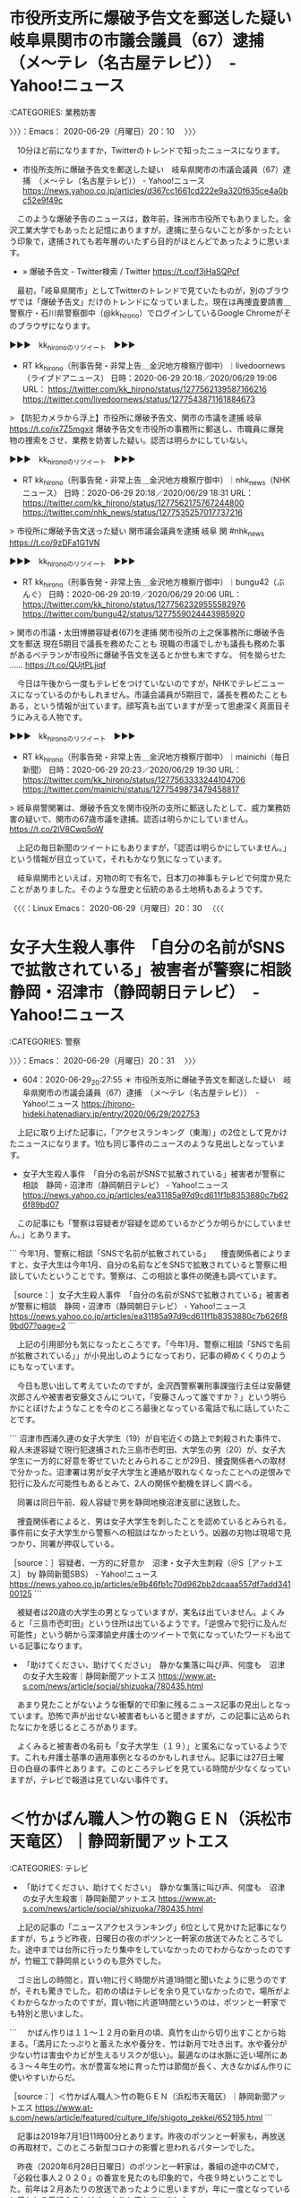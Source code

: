 * 市役所支所に爆破予告文を郵送した疑い　岐阜県関市の市議会議員（67）逮捕　（メ〜テレ（名古屋テレビ））　-　Yahoo!ニュース
  :LOGBOOK:
  CLOCK: [2020-06-29 月 20:10]--[2020-06-29 月 20:31] =>  0:21
  :END:

:CATEGORIES: 業務妨害

〉〉〉：Emacs： 2020-06-29（月曜日）20：10　 〉〉〉

　10分ほど前になりますか，Twitterのトレンドで知ったニュースになります。

 - 市役所支所に爆破予告文を郵送した疑い　岐阜県関市の市議会議員（67）逮捕　（メ〜テレ（名古屋テレビ）） - Yahoo!ニュース https://news.yahoo.co.jp/articles/d367cc1661cd222e9a320f635ce4a0bc52e9f49c  

　このような爆破予告のニュースは，数年前，珠洲市市役所でもありました。金沢工業大学でもあったと記憶にありますが，逮捕に至らないことが多かったという印象で，逮捕されても若年層のいたずら目的がほとんどであったように思います。

 - » 爆破予告文 - Twitter検索 / Twitter https://t.co/f3jHaSQPcf

　最初，「岐阜県関市」としてTwitterのトレンドで見ていたものが，別のブラウザでは「爆破予告文」だけのトレンドになっていました。現在は再捜査要請書＿警察庁・石川県警察御中（@kk_hirono）でログインしているGoogle Chromeがそのブラウザになります。

▶▶▶　kk_hironoのリツイート　▶▶▶  

- RT kk_hirono（刑事告発・非常上告＿金沢地方検察庁御中）｜livedoornews（ライブドアニュース） 日時：2020-06-29 20:18／2020/06/29 19:06 URL： https://twitter.com/kk_hirono/status/1277562139587166216 https://twitter.com/livedoornews/status/1277543871161884673  

> 【防犯カメラから浮上】市役所に爆破予告文、関市の市議を逮捕 岐阜 https://t.co/ix7Z5mgxit  爆破予告文を市役所の事務所に郵送し、市職員に爆発物の捜索をさせ、業務を妨害した疑い。認否は明らかにしていない。  

▶▶▶　kk_hironoのリツイート　▶▶▶  

- RT kk_hirono（刑事告発・非常上告＿金沢地方検察庁御中）｜nhk_news（NHKニュース） 日時：2020-06-29 20:18／2020/06/29 18:31 URL： https://twitter.com/kk_hirono/status/1277562175767244800 https://twitter.com/nhk_news/status/1277535257017737216  

> 市役所に爆破予告文送った疑い 関市議会議員を逮捕 岐阜 関 #nhk_news https://t.co/9zDFa1G1VN  

▶▶▶　kk_hironoのリツイート　▶▶▶  

- RT kk_hirono（刑事告発・非常上告＿金沢地方検察庁御中）｜bungu42（ぶんぐ） 日時：2020-06-29 20:19／2020/06/29 20:06 URL： https://twitter.com/kk_hirono/status/1277562329555582976 https://twitter.com/bungu42/status/1277559024443985920  

> 関市の市議・太田博勝容疑者(67)を逮捕 関市役所の上之保事務所に爆破予告文を郵送 現在5期目で議長を務めたことも 現職の市議でしかも議長も務めた事があるベテランが市役所に爆破予告文を送るとか世も末ですな。 何を拗らせた ...… https://t.co/QUjtPLjiqf  

　今日は午後から一度もテレビをつけていないのですが，NHKでテレビニュースになっているのかもしれません。市議会議員が5期目で，議長を務めたこともある，という情報が出ています。顔写真も出ていますが至って思慮深く真面目そうにみえる人物です。

▶▶▶　kk_hironoのリツイート　▶▶▶  

- RT kk_hirono（刑事告発・非常上告＿金沢地方検察庁御中）｜mainichi（毎日新聞） 日時：2020-06-29 20:23／2020/06/29 19:30 URL： https://twitter.com/kk_hirono/status/1277563333244104706 https://twitter.com/mainichi/status/1277549873479458817  

> 岐阜県警関署は、爆破予告文を関市役所の支所に郵送したとして、威力業務妨害の疑いで、関市の67歳市議を逮捕。認否は明らかにしていません。 https://t.co/2lV8Cwp5oW  

　上記の毎日新聞のツイートにもありますが，「認否は明らかにしていません。」という情報が目立っていて，それもかなり気になっています。

　岐阜県関市といえば，刃物の町で有名で，日本刀の神事もテレビで何度か見たことがありました。そのような歴史と伝統のある土地柄もあるようです。

〈〈〈：Linux Emacs： 2020-06-29（月曜日）20：30 　〈〈〈

* 女子大生殺人事件　「自分の名前がSNSで拡散されている」被害者が警察に相談　静岡・沼津市（静岡朝日テレビ）　-　Yahoo!ニュース
  :LOGBOOK:
  CLOCK: [2020-06-29 月 20:31]
  :END:

:CATEGORIES: 警察

〉〉〉：Emacs： 2020-06-29（月曜日）20：31　 〉〉〉

 - 604：2020-06-29_20:27:55 ＊ 市役所支所に爆破予告文を郵送した疑い　岐阜県関市の市議会議員（67）逮捕　（メ〜テレ（名古屋テレビ））　-　Yahoo!ニュース https://hirono-hideki.hatenadiary.jp/entry/2020/06/29/202753

　上記に取り上げた記事に，「アクセスランキング（東海）」の2位として見かけたニュースになります。1位も同じ事件のニュースのような見出しとなっています。

 - 女子大生殺人事件　「自分の名前がSNSで拡散されている」被害者が警察に相談　静岡・沼津市（静岡朝日テレビ） - Yahoo!ニュース https://news.yahoo.co.jp/articles/ea31185a97d9cd611f1b8353880c7b626f89bd07  

　この記事にも「警察は容疑者が容疑を認めているかどうか明らかにしていません。」とあります。

```
今年1月、警察に相談「SNSで名前が拡散されている」
　捜査関係者によりますと、女子大生は今年1月、自分の名前などをSNSで拡散されていると警察に相談していたということです。警察は、この相談と事件の関連も調べています。

［source：］女子大生殺人事件　「自分の名前がSNSで拡散されている」被害者が警察に相談　静岡・沼津市（静岡朝日テレビ） - Yahoo!ニュース https://news.yahoo.co.jp/articles/ea31185a97d9cd611f1b8353880c7b626f89bd07?page=2
```

　上記の引用部分も気になったところです。「今年1月、警察に相談「SNSで名前が拡散されている」」が小見出しのようになっており，記事の締めくくりのようにもなっています。

　今日も思い出して考えていたのですが，金沢西警察署刑事課強行主任は安藤健次郎さんや被害者安藤文さんについて，「安藤さんって誰ですか？」という明らかにとぼけたようなことを今のところ最後となっている電話で私に話していたことです。

```
沼津市西浦久連の女子大学生（19）が自宅近くの路上で刺殺された事件で、殺人未遂容疑で現行犯逮捕された三島市壱町田、大学生の男（20）が、女子大学生に一方的に好意を寄せていたとみられることが29日、捜査関係者への取材で分かった。沼津署は男が女子大学生と連絡が取れなくなったことへの逆恨みで犯行に及んだ可能性もあるとみて、2人の関係や動機を詳しく調べる。

　同署は同日午前、殺人容疑で男を静岡地検沼津支部に送致した。

　捜査関係者によると、男は女子大学生を刺したことを認めているとみられる。事件前に女子大学生から警察への相談はなかったという。凶器の刃物は現場で見つかり、同署が押収している。

［source：］容疑者、一方的に好意か　沼津・女子大生刺殺（＠S［アットエス］ by 静岡新聞SBS） - Yahoo!ニュース https://news.yahoo.co.jp/articles/e9b46fb1c70d962bb2dcaaa557df7add34100125
```

　被疑者は20歳の大学生の男となっていますが，実名は出ていません。よくみると「三島市壱町田」という住所は出ているようです。「逆恨みで犯行に及んだ可能性」という朝から深澤諭史弁護士のツイートで気になっていたワードも出ている記事になります。

 - 「助けてください、助けてください」　静かな集落に叫び声、何度も　沼津の女子大生殺害｜静岡新聞アットエス https://www.at-s.com/news/article/social/shizuoka/780435.html  

　あまり見たことがないような衝撃的で印象に残るニュース記事の見出しとなっています。恐怖で声が出せない被害者もいると聞きますが，この記事に込められたなにかを感じるところがあります。

　よくみると被害者の名前も「女子大学生（１９）」と匿名になっているようです。これも弁護士基準の適用事例となるのかもしれません。記事には27日土曜日の白昼の事件とあります。このところテレビを見ている時間が少なくなっていますが，テレビで報道は見ていない事件です。

* ＜竹かばん職人＞竹の鞄ＧＥＮ（浜松市天竜区）｜静岡新聞アットエス

:CATEGORIES: テレビ

 - 「助けてください、助けてください」　静かな集落に叫び声、何度も　沼津の女子大生殺害｜静岡新聞アットエス https://www.at-s.com/news/article/social/shizuoka/780435.html  

　上記の記事の「ニュースアクセスランキング」6位として見かけた記事になりますが，ちょうど昨夜，日曜日の夜のポツンと一軒家の放送でみたところでした。途中までは台所に行ったり集中をしていなかったのでわからなかったのですが，竹細工で静岡県というのも意外でした。

　ゴミ出しの時間と，買い物に行く時間が片道1時間と聞いたように思うのですが，それも驚きでした。初めの頃はテレビを余り見ていなかったので，場所がよくわからなかったのですが，買い物に片道1時間というのは，ポツンと一軒家でも特別と思いました。

```
　かばん作りは１１～１２月の新月の頃、真竹を山から切り出すことから始まる。「満月にたっぷりと蓄えた水や養分を、竹は新月で吐き出す。水や養分が少ない竹は害虫やカビが生えるリスクが低い」。最適なのは水脈に近い場所にある３～４年生の竹。水が豊富な地に育った竹は節間が長く、大きなかばん作りに使いやすいからだ。

［source：］＜竹かばん職人＞竹の鞄ＧＥＮ（浜松市天竜区）｜静岡新聞アットエス https://www.at-s.com/news/article/featured/culture_life/shigoto_zekkei/652195.html
```

　記事は2019年7月1日11時00分とあります。昨夜のポツンと一軒家も，再放送の再取材で，このところ新型コロナの影響と思われるパターンでした。

　昨夜（2020年6月28日日曜日）のポツンと一軒家は，番組の途中のCMで，「必殺仕事人２０２０」の番宣を見たのも印象的で，今夜９時ということでした。前年は２月あたりの放送であったように思いますが，年に一度となっていると思われる番組のことはすっかりと忘れていました。

* 「石川県警の防犯コールセンター」を名乗り「 空請求で　県内の女性５８８０万詐欺被害｜NNNニュース」と，親だましたテーマだった昨夜の必殺仕事人２０２０

:CATEGORIES: 石川県警察

　20時47分にテレビをつけ，すぐにNHKにチャンネルを変えたところこのニュースがありました。ネットで調べたところ，２つしかニュースが見つかっていません。Googleのニュースで見つかったのは次の日テレNEWS24ですが，文字列の範囲選択も出来ない設定となっています。

 - » 架空請求で　県内の女性５８８０万詐欺被害｜NNNニュース https://t.co/eWIZFJhy7n

 - » 石川県警察 - Google 検索 https://t.co/cFKy4d9K7a

　上記の検索で，「ニュース」を指定しています。この検索では同じ1ページ目に次の初めて知る石川県内ニュースを見つけました。気になる内容のニュースです。

```
羽咋署によると、忍さんが林道で軽貨物車を運転していて右の前後輪が側溝に落ちて、家族らに助けを求めた。駆け付けた容疑者が運転し、道路側に戻そうとして前方にいた忍さんに衝突した。

［source：］酒気帯びで息子ひいた疑い、石川　車側溝に落ち戻す途中、意識不明：東京新聞 TOKYO Web https://www.tokyo-np.co.jp/article/35494
```

 - » 石川県警察 - Google 検索 https://t.co/zuymFOmYZp すべて，24時間以内のオプション指定

```
警察によりますとことし２月、県内の７０代の女性の自宅に、警察を名乗る男から、「あなたの個人情報が複数の会社に登録されている」と電話があり、削除するための会社として教えられた番号に電話したところ「登録を削除します」と言われるとともに会員番号を教えられました。
その後、自然復興のボランティア団体を名乗る男から「子どもたちのためだ」として会員番号を教えて欲しいという電話があり、女性は男に会員番号を教えました。
すると、今度は個人情報を削除したとする会社から、「ボランティア団体が不法行為をした。会員番号を教えたあなたにも責任がある」と電話があり、保証金を支払うよう命じられ、女性は５月までに手渡しや振り込みであわせて５８８０万円をだまし取られました。

［source：］特殊詐欺で５８００万円余の被害｜NHK 石川県のニュース https://www3.nhk.or.jp/lnews/kanazawa/20200629/3020005310.html
```

　上記の引用は，20時45分からのNHKの石川県内ニュースでみたのとほぼ同じ内容なのですが，その内容というのが昨夜，テレビの必殺仕事人2020で観たのと，共通点がありました。全国的にも大きなニュースにはなっていないようです。少しテレビを付ける時間が遅れれば知らずに終わったかも。　

```
石川県警によりますと、能登地方に住む７０代の女性は今年２月、実在しない「防犯コールセンター」を名乗る男から個人情報が複数登録されていると電話を受けました。

　女性は、男の指示通り“個人情報を削除する手続き”を行い、この際ウソの会員番号を受けとります。

　その後、別の男が「この番号が不法行為を行うボランティア団体に渡った」といいがかりをつけ、女性から保証金名目で１０回にわけ、５８８０万円をだまし取ったということです。

　県警は大がかりな詐欺グループが存在していると見ています。５８８０万円は特殊詐欺では今年に入って最も高い被害額です。

［source：］きっかけは1本の電話…70代女性が5880万円騙し取られる 大規模な特殊詐欺グループが関与か（石川テレビ） - Yahoo!ニュース https://news.yahoo.co.jp/articles/5bdf4de8e4cc6ae198934f3b463764201796b712
```

　少しGoogleの検索方法を変えたことで見つけた記事ですが，この記事ではテレビのニュースにもなかった「石川県警によりますと、能登地方に住む」という情報があります。テレビのNHKとNHKのネットニュースでは，「子どもたちのためだ」というのがとりわけ印象的な報道でした。

 - » きっかけは1本の電話…70代女性が5880万円騙し取られる 大規模な特殊詐欺グループが関与か https://t.co/BmnHJV7NX2

　全国ニュースとして観ていないのが気になるところですが，前出の「日テレNEWS24」だと全国ニュースになるのかもしれません。深夜に放送が今もあるのだと思いますが，アディーレ法律事務所のニュースなど，他では見ないニュースをテレビで見かけたことがありました。

　騙されたのは能登地方の住む70代女性とありますが，70代と聞くとまだまだ判断力がしっかりしているという印象があります。５８８０万円という被害額も高額です。それも石川県警察を騙った詐欺であったとのことです。全国ニュースになっていないのが重ねて気になります。

* 史上最多1240万円、裁判費用クラウドファンディング　「大崎事件」を800人が支援（弁護士ドットコム）　-　Yahoo!ニュース

:CATEGORIES: 大崎事件,クラウドファンディング,鴨志田裕美弁護士,弁護士ドットコム,再審請求

```
これまで、裁判所が3回も再審開始を認める決定を出しているが、検察の抗告で覆されてきた。

第3次再審請求では、地裁・高裁の再審開始決定を最高裁が史上初めて取り消している（2019年6月）。検察の特別抗告を「理由がない」と退けつつ、職権による調査で「破棄自判」したものだ。

2020年にも、殺人であることを否定する医学鑑定などを新証拠として、第4次の再審請求をおこなっている。「事故なのに警察が見立てを誤った」（佐藤博史弁護士）と考えているという。

CFの成功について、弁護団事務局長の鴨志田祐美弁護士は、「800人からの1240万円が何を意味しているのか。最高裁とどちらが正義なのか、社会が答えを出してくれている」と力を込めた。

集まった支援金は、裁判費用のほか、再審制度の改正をめざす活動にも活用するという。

［source：］史上最多1240万円、裁判費用クラウドファンディング　「大崎事件」を800人が支援（弁護士ドットコム） - Yahoo!ニュース https://news.yahoo.co.jp/articles/2dd1f2d78d9416d695b441601dbf39633dc14b5d
```

　ブラウザのブックマークにしている鴨志田裕美弁護士のTwitterタイムラインで見つけた記事になります。久々の更新ツイートでもあったようです。

▶▶▶　kk_hironoのリツイート　▶▶▶  

- RT kk_hirono（刑事告発・非常上告＿金沢地方検察庁御中）｜kamo629782（かもん弓（鴨志田 祐美）） 日時：2020-06-29 23:43／2020/06/29 18:39 URL： https://twitter.com/kk_hirono/status/1277613583270993920 https://twitter.com/kamo629782/status/1277537223114539008  

> 「800人からの1240万円が何を意味しているのか。最高裁と(我々の)どちらが正義なのか、社会が答えを出してくれている」  https://t.co/pbcOYPmEon  

　やっているつもりでいたのですが，ツイートのまとめ記事の記録を行っていなかったようです。現在，処理の実行中です。鴨志田裕美弁護士のタイムラインでは，5時間前という表示のツイートで，その前のツイートが6月27日と表示されています。

 - 2020年06月29日23時44分の登録： ＼かもん弓（鴨志田 祐美）　@kamo629782＼「800人からの1240万円が何を意味しているのか。最高裁と(我々の)どちらが正義なのか、社会が答えを出してくれている http://hirono2014sk.blogspot.com/2020/06/kamo6297828001240.html

▶▶▶　kk_hironoのリツイート　▶▶▶  

- RT kk_hirono（刑事告発・非常上告＿金沢地方検察庁御中）｜s_hirono（非常上告-最高検察庁御中_ツイッター） 日時：2020-06-29 23:47／2020/06/29 23:42 URL： https://twitter.com/kk_hirono/status/1277614623529689088 https://twitter.com/s_hirono/status/1277613323400253448  

> 2020-06-29-220843_かもん弓（鴨志田祐美）@kamo629782·3時間「800人からの1240万円が何を意味しているのか。最高裁と（我々の）どちらが正義なのか、社会が答えを.jpg https://t.co/jcYqFGYa6U  

▶▶▶　kk_hironoのリツイート　▶▶▶  

- RT kk_hirono（刑事告発・非常上告＿金沢地方検察庁御中）｜s_hirono（非常上告-最高検察庁御中_ツイッター） 日時：2020-06-29 23:47／2020/06/29 23:42 URL： https://twitter.com/kk_hirono/status/1277614641456111617 https://twitter.com/s_hirono/status/1277613396796403717  

> 2020-06-29-221101_史上最多1240万円、裁判費用クラウドファンディング　「大崎事件」を800人が支援（弁護士ドットコム）　-　Yahoo!ニュース.jpg https://t.co/mEEdKvD3eI  

　「史上最多1240万円、裁判費用クラウドファンディング　「大崎事件」を800人が支援」という記事の見出しですが，クラウドファンディングのホームページでは大勢の弁護士と思われる写真がありました。

　先日，調べて確認をしたところですが，この大崎事件では1千万円の赤字となった弁護士がいるとのことです。「史上最多1240万円、裁判費用クラウドファンディング」とありますが，一人の弁護士でも補填を賄うのが余裕のない金額となりそうです。

　そんなことを気にかけていたところ，「CFの成功について、弁護団事務局長の鴨志田祐美弁護士は、「800人からの1240万円が何を意味しているのか。最高裁とどちらが正義なのか、社会が答えを出してくれている」と力を込めた。」という記事が出てきました。

　他の弁護士らの反応も乏しいようです。クラウドファンディングが弁護士業界にプラスになったとは思えないところで，なにか別の事実を露呈する結果になったとも思えるところです。佐藤博史弁護士の名前も記事は出ています。ＰＣ遠隔操作事件で疑問の大きな著名弁護士です。

